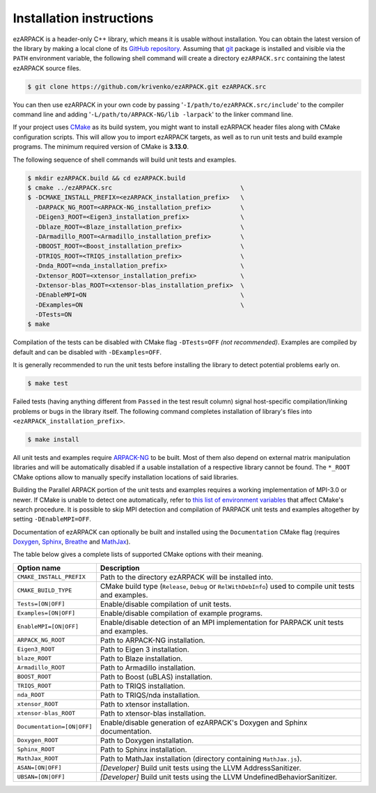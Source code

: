 .. _installation:

Installation instructions
=========================

ezARPACK is a header-only C++ library, which means it is usable without
installation. You can obtain the latest version of the library by making a local
clone of its `GitHub repository <https://github.com/krivenko/ezARPACK>`_.
Assuming that `git <https://git-scm.com/>`_ package is installed and visible via
the ``PATH`` environment variable, the following shell command will create a
directory ``ezARPACK.src`` containing the latest ezARPACK source files.

.. code-block:: shell

    $ git clone https://github.com/krivenko/ezARPACK.git ezARPACK.src

You can then use ezARPACK in your own code by passing
'``-I/path/to/ezARPACK.src/include``' to the compiler command line and adding
'``-L/path/to/ARPACK-NG/lib -larpack``' to the linker command line.

If your project uses `CMake <https://cmake.org/download/>`_ as its build system,
you might want to install ezARPACK header files along with CMake configuration
scripts. This will allow you to import ezARPACK targets, as well as to run unit
tests and build example programs. The minimum required version of CMake is
**3.13.0**.

The following sequence of shell commands will build unit tests and examples.

.. code-block:: shell

    $ mkdir ezARPACK.build && cd ezARPACK.build
    $ cmake ../ezARPACK.src                                   \
    $ -DCMAKE_INSTALL_PREFIX=<ezARPACK_installation_prefix>   \
      -DARPACK_NG_ROOT=<ARPACK-NG_installation_prefix>        \
      -DEigen3_ROOT=<Eigen3_installation_prefix>              \
      -Dblaze_ROOT=<Blaze_installation_prefix>                \
      -DArmadillo_ROOT=<Armadillo_installation_prefix>        \
      -DBOOST_ROOT=<Boost_installation_prefix>                \
      -DTRIQS_ROOT=<TRIQS_installation_prefix>                \
      -Dnda_ROOT=<nda_installation_prefix>                    \
      -Dxtensor_ROOT=<xtensor_installation_prefix>            \
      -Dxtensor-blas_ROOT=<xtensor-blas_installation_prefix>  \
      -DEnableMPI=ON                                          \
      -DExamples=ON                                           \
      -DTests=ON
    $ make

Compilation of the tests can be disabled with CMake flag ``-DTests=OFF``
*(not recommended)*. Examples are compiled by default and can be disabled
with ``-DExamples=OFF``.

It is generally recommended to run the unit tests before installing the library
to detect potential problems early on.

.. code-block:: shell

    $ make test

Failed tests (having anything different from ``Passed`` in the test result
column) signal host-specific compilation/linking problems or bugs in the library
itself. The following command completes installation of library's files into
``<ezARPACK_installation_prefix>``.

.. code-block:: shell

    $ make install

All unit tests and examples require
`ARPACK-NG <https://github.com/opencollab/arpack-ng>`_ to be built. Most of them
also depend on external matrix manipulation libraries and will be automatically
disabled if a usable installation of a respective library cannot be found.
The ``*_ROOT`` CMake options allow to manually specify installation locations of
said libraries.

Building the Parallel ARPACK portion of the unit tests and examples requires
a working implementation of MPI-3.0 or newer. If CMake is unable to detect one
automatically, refer to
`this list of environment variables
<https://cmake.org/cmake/help/latest/module/FindMPI.html#variables-for-locating-mpi>`_
that affect CMake's search procedure. It is possible to skip MPI detection and
compilation of PARPACK unit tests and examples altogether by setting
``-DEnableMPI=OFF``.

Documentation of ezARPACK can optionally be built and installed using the
``Documentation`` CMake flag (requires `Doxygen <https://www.doxygen.nl/>`_,
`Sphinx <https://www.sphinx-doc.org>`_,
`Breathe <https://breathe.readthedocs.io>`_ and
`MathJax <https://www.mathjax.org/>`_).

The table below gives a complete lists of supported CMake options with their
meaning.

+-----------------------------+------------------------------------------------+
| Option name                 | Description                                    |
+=============================+================================================+
| ``CMAKE_INSTALL_PREFIX``    | Path to the directory ezARPACK will be         |
|                             | installed into.                                |
+-----------------------------+------------------------------------------------+
| ``CMAKE_BUILD_TYPE``        | CMake build type (``Release``, ``Debug`` or    |
|                             | ``RelWithDebInfo``) used to compile unit tests |
|                             | and examples.                                  |
+-----------------------------+------------------------------------------------+
| ``Tests=[ON|OFF]``          | Enable/disable compilation of unit tests.      |
+-----------------------------+------------------------------------------------+
| ``Examples=[ON|OFF]``       | Enable/disable compilation of example          |
|                             | programs.                                      |
+-----------------------------+------------------------------------------------+
| ``EnableMPI=[ON|OFF]``      | Enable/disable detection of an MPI             |
|                             | implementation for PARPACK unit tests and      |
|                             | examples.                                      |
+-----------------------------+------------------------------------------------+
| ``ARPACK_NG_ROOT``          | Path to ARPACK-NG installation.                |
+-----------------------------+------------------------------------------------+
| ``Eigen3_ROOT``             | Path to Eigen 3 installation.                  |
+-----------------------------+------------------------------------------------+
| ``blaze_ROOT``              | Path to Blaze installation.                    |
+-----------------------------+------------------------------------------------+
| ``Armadillo_ROOT``          | Path to Armadillo installation.                |
+-----------------------------+------------------------------------------------+
| ``BOOST_ROOT``              | Path to Boost (uBLAS) installation.            |
+-----------------------------+------------------------------------------------+
| ``TRIQS_ROOT``              | Path to TRIQS installation.                    |
+-----------------------------+------------------------------------------------+
| ``nda_ROOT``                | Path to TRIQS/nda installation.                |
+-----------------------------+------------------------------------------------+
| ``xtensor_ROOT``            | Path to xtensor installation.                  |
+-----------------------------+------------------------------------------------+
| ``xtensor-blas_ROOT``       | Path to xtensor-blas installation.             |
+-----------------------------+------------------------------------------------+
| ``Documentation=[ON|OFF]``  | Enable/disable generation of ezARPACK's        |
|                             | Doxygen and Sphinx documentation.              |
+-----------------------------+------------------------------------------------+
| ``Doxygen_ROOT``            | Path to Doxygen installation.                  |
+-----------------------------+------------------------------------------------+
| ``Sphinx_ROOT``             | Path to Sphinx installation.                   |
+-----------------------------+------------------------------------------------+
| ``MathJax_ROOT``            | Path to MathJax installation (directory        |
|                             | containing ``MathJax.js``).                    |
+-----------------------------+------------------------------------------------+
| ``ASAN=[ON|OFF]``           | *[Developer]* Build unit tests using           |
|                             | the LLVM AddressSanitizer.                     |
+-----------------------------+------------------------------------------------+
| ``UBSAN=[ON|OFF]``          | *[Developer]* Build unit tests using           |
|                             | the LLVM UndefinedBehaviorSanitizer.           |
+-----------------------------+------------------------------------------------+

